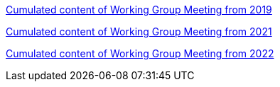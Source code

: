 //xref:history.adoc[History of all Working Group Meetings]

xref:wgm-2019.adoc[Cumulated content of Working Group Meeting from 2019]

xref:wgm-2021.adoc[Cumulated content of Working Group Meeting from 2021]

xref:wgm-2022.adoc[Cumulated content of Working Group Meeting from 2022]